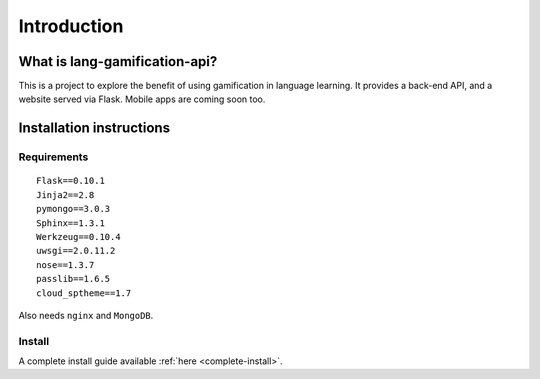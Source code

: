 .. _intro:

Introduction
============

What is lang-gamification-api?
------------------------------

This is a project to explore the benefit of using gamification in language learning. It provides a back-end API, and a website served via Flask. Mobile apps are coming soon too.

Installation instructions
-------------------------

Requirements
^^^^^^^^^^^^

::

	Flask==0.10.1
	Jinja2==2.8
	pymongo==3.0.3
	Sphinx==1.3.1
	Werkzeug==0.10.4
	uwsgi==2.0.11.2
	nose==1.3.7
	passlib==1.6.5
	cloud_sptheme==1.7

Also needs ``nginx`` and ``MongoDB``.

Install
^^^^^^^

A complete install guide available :ref:`here <complete-install>`.